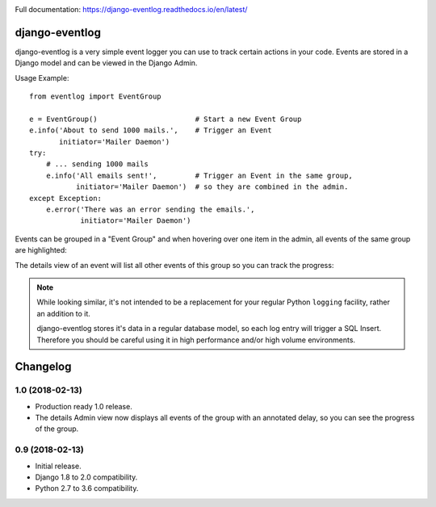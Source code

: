 .. image:: https://travis-ci.org/bartTC/django-eventlog.svg?branch=master
    :target: https://travis-ci.org/bartTC/django-eventlog

.. image:: https://codecov.io/github/bartTC/django-eventlog/coverage.svg?branch=master
    :target: https://codecov.io/github/bartTC/django-eventlog?branch=master

Full documentation: https://django-eventlog.readthedocs.io/en/latest/

===============
django-eventlog
===============

django-eventlog is a very simple event logger you can use to track certain
actions in your code. Events are stored in a Django model and can be viewed
in the Django Admin.

Usage Example::

    from eventlog import EventGroup

    e = EventGroup()                       # Start a new Event Group
    e.info('About to send 1000 mails.',    # Trigger an Event
           initiator='Mailer Daemon')
    try:
        # ... sending 1000 mails
        e.info('All emails sent!',         # Trigger an Event in the same group,
               initiator='Mailer Daemon')  # so they are combined in the admin.
    except Exception:
        e.error('There was an error sending the emails.',
                initiator='Mailer Daemon')


Events can be grouped in a "Event Group" and when hovering over one item
in the admin, all events of the same group are highlighted:

.. image:: https://github.com/bartTC/django-eventlog/raw/master/docs/_static/change_list.png
   :scale: 100 %

The details view of an event will list all other events of this group so you
can track the progress:

.. image:: https://github.com/bartTC/django-eventlog/raw/master/docs/_static/change_form.png
   :scale: 100 %

.. note::

  While looking similar, it's not intended to be a replacement for your
  regular Python ``logging`` facility, rather an addition to it.

  django-eventlog stores it's data in a regular database model, so each log entry
  will trigger a SQL Insert. Therefore you should be careful using it in high
  performance and/or high volume environments.


=========
Changelog
=========

1.0 (2018-02-13)
================

- Production ready 1.0 release.
- The details Admin view now displays all events of the group with an
  annotated delay, so you can see the progress of the group.

0.9 (2018-02-13)
================

- Initial release.
- Django 1.8 to 2.0 compatibility.
- Python 2.7 to 3.6 compatibility.



